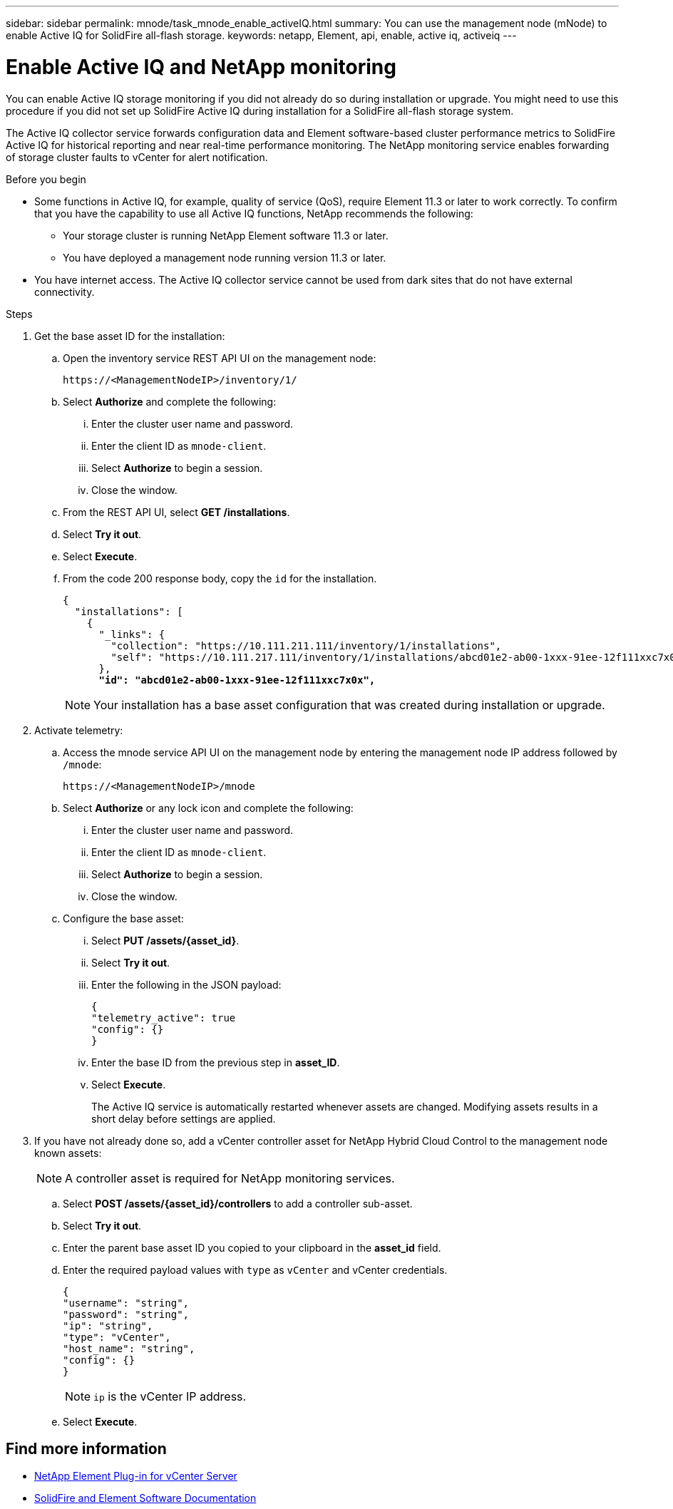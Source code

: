 ---
sidebar: sidebar
permalink: mnode/task_mnode_enable_activeIQ.html
summary: You can use the management node (mNode) to enable Active IQ for SolidFire all-flash storage.
keywords: netapp, Element, api, enable, active iq, activeiq
---

= Enable Active IQ and NetApp monitoring
:hardbreaks:
:nofooter:
:icons: font
:linkattrs:
:imagesdir: ../media/

[.lead]
You can enable Active IQ storage monitoring if you did not already do so during installation or upgrade. You might need to use this procedure if you did not set up SolidFire Active IQ during installation for a SolidFire all-flash storage system.

The Active IQ collector service forwards configuration data and Element software-based cluster performance metrics to SolidFire Active IQ for historical reporting and near real-time performance monitoring. The NetApp monitoring service enables forwarding of storage cluster faults to vCenter for alert notification.

.Before you begin
* Some functions in Active IQ, for example, quality of service (QoS), require Element 11.3 or later to work correctly. To confirm that you have the capability to use all Active IQ functions, NetApp recommends the following:
** Your storage cluster is running NetApp Element software 11.3 or later.
** You have deployed a management node running version 11.3 or later.
* You have internet access. The Active IQ collector service cannot be used from dark sites that do not have external connectivity.

.Steps
. Get the base asset ID for the installation:
.. Open the inventory service REST API UI on the management node:
+
----
https://<ManagementNodeIP>/inventory/1/
----
.. Select *Authorize* and complete the following:
... Enter the cluster user name and password.
... Enter the client ID as `mnode-client`.
... Select *Authorize* to begin a session.
... Close the window.
.. From the REST API UI, select *GET ​/installations*.
.. Select *Try it out*.
.. Select *Execute*.
.. From the code 200 response body, copy the `id` for the installation.
+
[subs=+quotes]
----
{
  "installations": [
    {
      "_links": {
        "collection": "https://10.111.211.111/inventory/1/installations",
        "self": "https://10.111.217.111/inventory/1/installations/abcd01e2-ab00-1xxx-91ee-12f111xxc7x0x"
      },
      *"id": "abcd01e2-ab00-1xxx-91ee-12f111xxc7x0x",*
----
+
NOTE: Your installation has a base asset configuration that was created during installation or upgrade.

. Activate telemetry:
.. Access the mnode service API UI on the management node by entering the management node IP address followed by `/mnode`:
+
----
https://<ManagementNodeIP>/mnode
----

.. Select *Authorize* or any lock icon and complete the following:
... Enter the cluster user name and password.
... Enter the client ID as `mnode-client`.
... Select *Authorize* to begin a session.
... Close the window.
.. Configure the base asset:
... Select *PUT /assets/{asset_id}*.
... Select *Try it out*.
... Enter the following in the JSON payload:
+
----
{
"telemetry_active": true
"config": {}
}
----
... Enter the base ID from the previous step in *asset_ID*.
... Select *Execute*.
+
The Active IQ service is automatically restarted whenever assets are changed. Modifying assets results in a short delay before settings are applied.

. If you have not already done so, add a vCenter controller asset for NetApp Hybrid Cloud Control to the management node known assets:
+
NOTE: A controller asset is required for NetApp monitoring services.

.. Select *POST /assets/{asset_id}/controllers* to add a controller sub-asset.
.. Select *Try it out*.
.. Enter the parent base asset ID you copied to your clipboard in the *asset_id* field.
.. Enter the required payload values with `type` as `vCenter` and vCenter credentials.
+
----
{
"username": "string",
"password": "string",
"ip": "string",
"type": "vCenter",
"host_name": "string",
"config": {}
}
----
+
NOTE: `ip` is the vCenter IP address.

.. Select *Execute*.

[discrete]
== Find more information
* https://docs.netapp.com/us-en/vcp/index.html[NetApp Element Plug-in for vCenter Server^]
* https://docs.netapp.com/us-en/element-software/index.html[SolidFire and Element Software Documentation]
